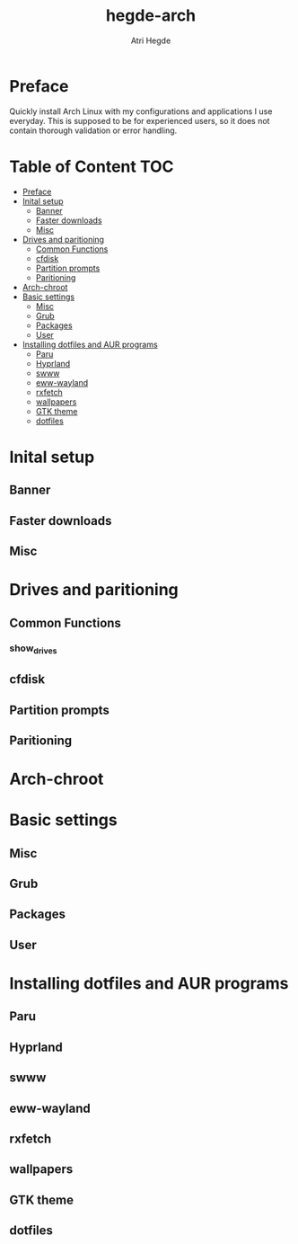 #+title: hegde-arch
#+author: Atri Hegde
#+descrption: A post-installation script for Arch linux to install hegde-atri's desktop env.
#+property: header-args :tangle install :shebang #!/bin/sh
#+auto_tangle: t

* Preface
Quickly install Arch Linux with my configurations and applications I use everyday.
This is supposed to be for experienced users, so it does not contain thorough validation or error handling.


* Table of Content :TOC:
- [[#preface][Preface]]
- [[#inital-setup][Inital setup]]
  - [[#banner][Banner]]
  - [[#faster-downloads][Faster downloads]]
  - [[#misc][Misc]]
- [[#drives-and-paritioning][Drives and paritioning]]
  - [[#common-functions][Common Functions]]
  - [[#cfdisk][cfdisk]]
  - [[#partition-prompts][Partition prompts]]
  - [[#paritioning][Paritioning]]
- [[#arch-chroot][Arch-chroot]]
- [[#basic-settings][Basic settings]]
  - [[#misc-1][Misc]]
  - [[#grub][Grub]]
  - [[#packages][Packages]]
  - [[#user][User]]
- [[#installing-dotfiles-and-aur-programs][Installing dotfiles and AUR programs]]
  - [[#paru][Paru]]
  - [[#hyprland][Hyprland]]
  - [[#swww][swww]]
  - [[#eww-wayland][eww-wayland]]
  - [[#rxfetch][rxfetch]]
  - [[#wallpapers][wallpapers]]
  - [[#gtk-theme][GTK theme]]
  - [[#dotfiles][dotfiles]]

* Inital setup
** Banner
** Faster downloads
** Misc

* Drives and paritioning
** Common Functions
*** show_drives

** cfdisk

** Partition prompts

** Paritioning

* Arch-chroot

* Basic settings
** Misc
** Grub
** Packages
** User

* Installing dotfiles and AUR programs
** Paru
** Hyprland
** swww
** eww-wayland
** rxfetch
** wallpapers
** GTK theme
** dotfiles
